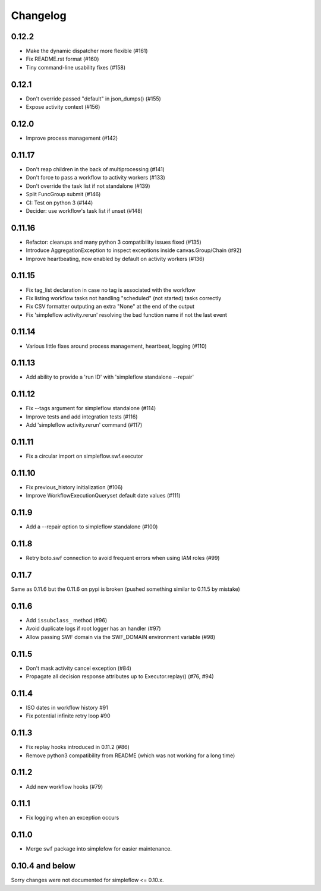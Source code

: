 Changelog
---------

0.12.2
~~~~~~

- Make the dynamic dispatcher more flexible (#161)
- Fix README.rst format (#160)
- Tiny command-line usability fixes (#158)

0.12.1
~~~~~~

- Don't override passed "default" in json_dumps() (#155)
- Expose activity context (#156)

0.12.0
~~~~~~

- Improve process management (#142)

0.11.17
~~~~~~~

- Don't reap children in the back of multiprocessing (#141)
- Don't force to pass a workflow to activity workers (#133)
- Don't override the task list if not standalone (#139)
- Split FuncGroup submit (#146)
- CI: Test on python 3 (#144)
- Decider: use workflow's task list if unset (#148)

0.11.16
~~~~~~~

- Refactor: cleanups and many python 3 compatibility issues fixed (#135)
- Introduce AggregationException to inspect exceptions inside canvas.Group/Chain (#92)
- Improve heartbeating, now enabled by default on activity workers (#136)

0.11.15
~~~~~~~

- Fix tag_list declaration in case no tag is associated with the workflow
- Fix listing workflow tasks not handling "scheduled" (not started) tasks correctly
- Fix CSV formatter outputing an extra "None" at the end of the output
- Fix 'simpleflow activity.rerun' resolving the bad function name if not the last event

0.11.14
~~~~~~~

- Various little fixes around process management, heartbeat, logging (#110)

0.11.13
~~~~~~~

- Add ability to provide a 'run ID' with 'simpleflow standalone --repair'

0.11.12
~~~~~~~

- Fix --tags argument for simpleflow standalone (#114)
- Improve tests and add integration tests (#116)
- Add 'simpleflow activity.rerun' command (#117)

0.11.11
~~~~~~~

- Fix a circular import on simpleflow.swf.executor

0.11.10
~~~~~~~

- Fix previous_history initialization (#106)
- Improve WorkflowExecutionQueryset default date values (#111)

0.11.9
~~~~~~

- Add a --repair option to simpleflow standalone (#100)

0.11.8
~~~~~~

- Retry boto.swf connection to avoid frequent errors when using IAM roles (#99)

0.11.7
~~~~~~

Same as 0.11.6 but the 0.11.6 on pypi is broken (pushed something similar to 0.11.5 by mistake)

0.11.6
~~~~~~

- Add ``issubclass_`` method (#96)
- Avoid duplicate logs if root logger has an handler (#97)
- Allow passing SWF domain via the SWF_DOMAIN environment variable (#98)

0.11.5
~~~~~~

- Don't mask activity cancel exception (#84)
- Propagate all decision response attributes up to Executor.replay() (#76, #94)

0.11.4
~~~~~~

- ISO dates in workflow history #91
- Fix potential infinite retry loop #90

0.11.3
~~~~~~

- Fix replay hooks introduced in 0.11.2 (#86)
- Remove python3 compatibility from README (which was not working for a long time)

0.11.2
~~~~~~

- Add new workflow hooks (#79)

0.11.1
~~~~~~

- Fix logging when an exception occurs

0.11.0
~~~~~~

- Merge ``swf`` package into simplefow for easier maintenance.


0.10.4 and below
~~~~~~~~~~~~~~~~

Sorry changes were not documented for simpleflow <= 0.10.x.
